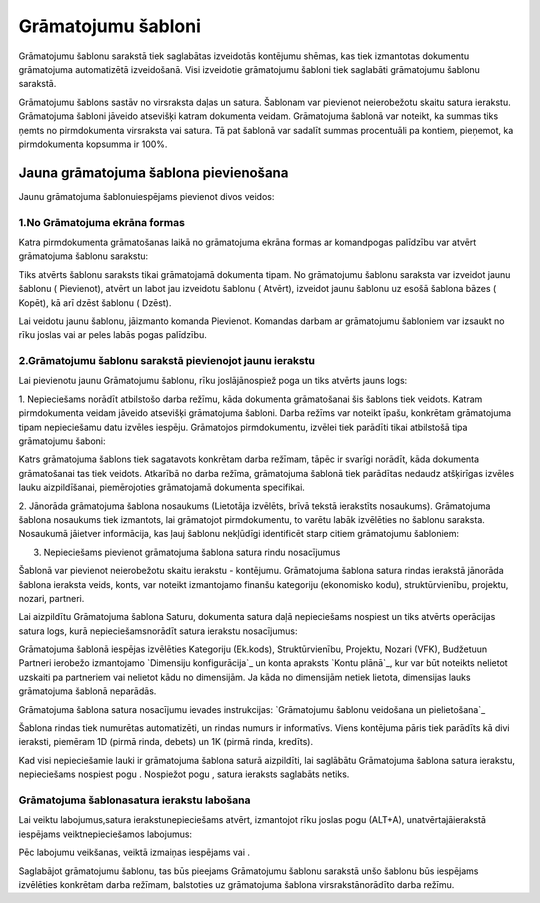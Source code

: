 .. 135 =======================Grāmatojumu šabloni======================= 


Grāmatojumu šablonu sarakstā tiek saglabātas izveidotās kontējumu
shēmas, kas tiek izmantotas dokumentu grāmatojuma automatizētā
izveidošanā. Visi izveidotie grāmatojumu šabloni tiek saglabāti
grāmatojumu šablonu sarakstā.

Grāmatojumu šablons sastāv no virsraksta daļas un satura. Šablonam var
pievienot neierobežotu skaitu satura ierakstu. Grāmatojuma šabloni
jāveido atsevišķi katram dokumenta veidam. Grāmatojuma šablonā var
noteikt, ka summas tiks ņemts no pirmdokumenta virsraksta vai satura.
Tā pat šablonā var sadalīt summas procentuāli pa kontiem, pieņemot, ka
pirmdokumenta kopsumma ir 100%.


Jauna grāmatojuma šablona pievienošana
``````````````````````````````````````

Jaunu grāmatojuma šablonuiespējams pievienot divos veidos:


1.No Grāmatojuma ekrāna formas
++++++++++++++++++++++++++++++

Katra pirmdokumenta grāmatošanas laikā no grāmatojuma ekrāna formas ar
komandpogas palīdzību var atvērt grāmatojuma šablonu sarakstu:







Tiks atvērts šablonu saraksts tikai grāmatojamā dokumenta tipam. No
grāmatojumu šablonu saraksta var izveidot jaunu šablonu ( Pievienot),
atvērt un labot jau izveidotu šablonu ( Atvērt), izveidot jaunu
šablonu uz esošā šablona bāzes ( Kopēt), kā arī dzēst šablonu (
Dzēst).

Lai veidotu jaunu šablonu, jāizmanto komanda Pievienot. Komandas
darbam ar grāmatojumu šabloniem var izsaukt no rīku joslas vai ar
peles labās pogas palīdzību.


2.Grāmatojumu šablonu sarakstā pievienojot jaunu ierakstu
+++++++++++++++++++++++++++++++++++++++++++++++++++++++++

Lai pievienotu jaunu Grāmatojumu šablonu, rīku joslājānospiež poga un
tiks atvērts jauns logs:







1. Nepieciešams norādīt atbilstošo darba režīmu, kāda dokumenta
grāmatošanai šis šablons tiek veidots. Katram pirmdokumenta veidam
jāveido atsevišķi grāmatojuma šabloni. Darba režīms var noteikt īpašu,
konkrētam grāmatojuma tipam nepieciešamu datu izvēles iespēju.
Grāmatojos pirmdokumentu, izvēlei tiek parādīti tikai atbilstošā tipa
grāmatojumu šaboni:







Katrs grāmatojuma šablons tiek sagatavots konkrētam darba režīmam,
tāpēc ir svarīgi norādīt, kāda dokumenta grāmatošanai tas tiek
veidots. Atkarībā no darba režīma, grāmatojuma šablonā tiek parādītas
nedaudz atšķirīgas izvēles lauku aizpildīšanai, piemērojoties
grāmatojamā dokumenta specifikai.





2. Jānorāda grāmatojuma šablona nosaukums (Lietotāja izvēlēts, brīvā
tekstā ierakstīts nosaukums). Grāmatojuma šablona nosaukums tiek
izmantots, lai grāmatojot pirmdokumentu, to varētu labāk izvēlēties no
šablonu saraksta. Nosaukumā jāietver informācija, kas ļauj šablonu
nekļūdīgi identificēt starp citiem grāmatojumu šabloniem:







3. Nepieciešams pievienot grāmatojuma šablona satura rindu nosacījumus

Šablonā var pievienot neierobežotu skaitu ierakstu - kontējumu.
Grāmatojuma šablona satura rindas ierakstā jānorāda šablona ieraksta
veids, konts, var noteikt izmantojamo finanšu kategoriju (ekonomisko
kodu), struktūrvienību, projektu, nozari, partneri.

Lai aizpildītu Grāmatojuma šablona Saturu, dokumenta satura daļā
nepieciešams nospiest un tiks atvērts operācijas satura logs, kurā
nepieciešamsnorādīt satura ierakstu nosacījumus:







Grāmatojuma šablonā iespējas izvēlēties Kategoriju (Ek.kods),
Struktūrvienību, Projektu, Nozari (VFK), Budžetuun Partneri ierobežo
izmantojamo `Dimensiju konfigurācija`_ un konta apraksts `Kontu
plānā`_, kur var būt noteikts nelietot uzskaiti pa partneriem vai
nelietot kādu no dimensijām. Ja kāda no dimensijām netiek lietota,
dimensijas lauks grāmatojuma šablonā neparādās.



Grāmatojuma šablona satura nosacījumu ievades instrukcijas:
`Grāmatojumu šablonu veidošana un pielietošana`_



Šablona rindas tiek numurētas automatizēti, un rindas numurs ir
informatīvs. Viens kontējuma pāris tiek parādīts kā divi ieraksti,
piemēram 1D (pirmā rinda, debets) un 1K (pirmā rinda, kredīts).



Kad visi nepieciešamie lauki ir grāmatojuma šablona saturā aizpildīti,
lai saglābātu Grāmatojuma šablona satura ierakstu, nepieciešams
nospiest pogu . Nospiežot pogu , satura ieraksts saglabāts netiks.




Grāmatojuma šablonasatura ierakstu labošana
+++++++++++++++++++++++++++++++++++++++++++

Lai veiktu labojumus,satura ierakstunepieciešams atvērt, izmantojot
rīku joslas pogu (ALT+A), unatvērtajāierakstā iespējams
veiktnepieciešamos labojumus:







Pēc labojumu veikšanas, veiktā izmaiņas iespējams vai .



Saglabājot grāmatojumu šablonu, tas būs pieejams Grāmatojumu šablonu
sarakstā unšo šablonu būs iespējams izvēlēties konkrētam darba
režīmam, balstoties uz grāmatojuma šablona virsrakstānorādīto darba
režīmu.

 